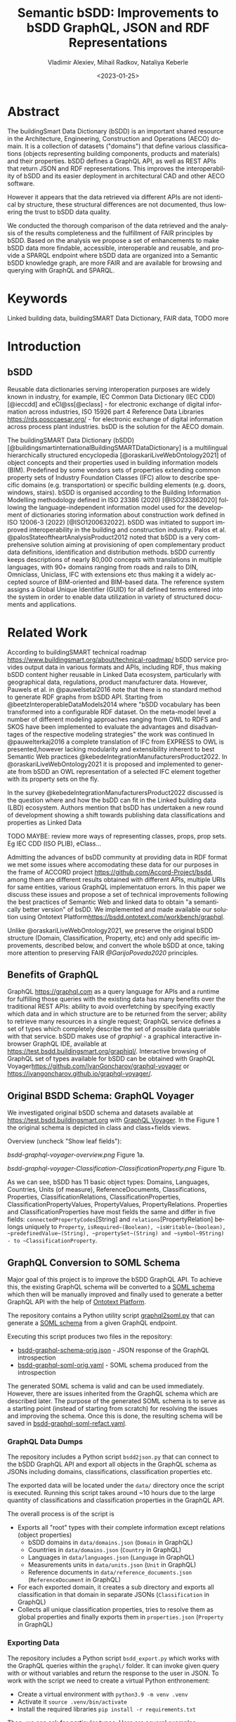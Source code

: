 #+options: ':nil *:t -:t ::t <:t H:5 \n:nil ^:{} anchor:t arch:headline author:t
#+options: broken-links:nil c:nil creator:nil d:(not "LOGBOOK") date:t e:t email:nil f:t
#+options: inline:t num:t p:nil pri:nil prop:nil stat:t tags:t tasks:t tex:t
#+options: timestamp:nil title:t toc:5 todo:t |:t
#+title: Semantic bSDD: Improvements to bSDD GraphQL, JSON and RDF Representations
#+date: <2023-01-25>
#+author: Vladimir Alexiev, Mihail Radkov, Nataliya Keberle
#+email: vladimir.alexiev@ontotext.com
#+language: en
#+select_tags: export
#+exclude_tags: noexport
#+creator: Emacs 28.1 (Org mode 9.5.2)
#+cite_export:

* Table of Contents                                 :TOC:noexport:
:PROPERTIES:
:TOC:      :include all
:CUSTOM_ID: table-of-contents
:END:

:CONTENTS:
- [[#abstract][Abstract]]
- [[#keywords][Keywords]]
- [[#introduction][Introduction]]
  - [[#bsdd][bSDD]]
  - [[#benefits-of-graphql][Benefits of GraphQL]]
  - [[#original-bsdd-schema-graphql-voyager][Original BSDD Schema: GraphQL Voyager]]
  - [[#graphql-conversion-to-soml-schema][GraphQL Conversion to SOML Schema]]
  - [[#original-vs-refactored-files][Original vs Refactored Files]]
- [[#related-work][Related Work]]
- [[#suggestions-for-improvement][Suggestions for Improvement]]
  - [[#improve-property-names][Improve Property Names]]
  - [[#use-the-same-url-for-data-and-for-web-pages][Use the same URL for Data and for Web Pages]]
  - [[#graphql-implementation-errors][GraphQL Implementation Errors]]
    - [[#non-nullable-classifications][Non Nullable Classifications]]
    - [[#missing-objects][Missing Objects]]
    - [[#classification-childs-nullability][Classification Childs Nullability]]
    - [[#additional-null-issues][Additional Null Issues]]
    - [[#classification-property-values][Classification Property Values]]
    - [[#classification-properties-without-identity][Classification Properties Without Identity]]
  - [[#improve-url-structure-and-consistency][Improve URL Structure and Consistency]]
  - [[#declare-urls-to-be-id-and-use-field-name-id][Declare URLs to be ID and use Field Name id]]
  - [[#all-significant-classes-should-have-url][All Significant Classes Should Have URL]]
  - [[#graphql-arrays-and-nullability][GraphQL Arrays and Nullability]]
  - [[#return-the-same-data-across-apis][Return the Same Data Across APIs]]
  - [[#improve-graphql-results-and-eliminate-errors][Improve GraphQL Results and Eliminate Errors]]
  - [[#improve-relations-between-objects][Improve Relations Between Objects]]
  - [[#property-vs-classificationproperty-use-distinct-urls][Property vs ClassificationProperty: Use Distinct URLs]]
  - [[#improve-the-description-of-local-properties][Improve the Description of Local Properties]]
  - [[#improve-rdf-structure][Improve RDF Structure]]
  - [[#use-class-inheritance][Use Class Inheritance]]
  - [[#add-more-classes-and-relations][Add More Classes and Relations]]
  - [[#add-graphql-pagination][Add GraphQL Pagination]]
  - [[#improve-graphql-searchability][Improve GraphQL Searchability]]
  - [[#eliminate-parallel-links-between-classes][Eliminate Parallel Links Between Classes]]
  - [[#improve-multilingual-support][Improve Multilingual Support]]
  - [[#deprecated-properties][Deprecated Properties]]
  - [[#improve-the-description-of-structured-values][Improve the Description of Structured Values]]
  - [[#better-representation-of-predefined-values][Better Representation of Predefined Values]]
- [[#implementing-improvements][Implementing Improvements]]
  - [[#fetching-bsdd-graphql-json][Fetching bSDD GraphQL JSON]]
  - [[#converting-json-to-raw-rdf-using-sparql-anything][Converting JSON to Raw RDF using SPARQL Anything]]
    - [[#raw-json-example][Raw JSON Example]]
    - [[#raw-rdf-example][Raw RDF Example]]
  - [[#transforming-rdf-using-sparql-update][Transforming RDF using SPARQL Update]]
    - [[#original-rdf-example][Original RDF Example]]
    - [[#refactored-rdf-example][Refactored RDF Example]]
- [[#acknowledgements][Acknowledgements]]
- [[#references][References]]
:END:

* Abstract
:PROPERTIES:
:CUSTOM_ID: abstract
:END:
The buildingSmart Data Dictionary (bSDD) is an important shared resource in the Architecture, Engineering, Construction and Operations (AECO) domain.
It is a collection of datasets ("domains") that define various classifications (objects representing building components, products and materials) and their properties.
bSDD defines a GraphQL API, as well as REST APIs that return JSON and RDF representations.
This improves the interoperability of bSDD and its easier deployment in architectural CAD and other AECO software.

However it appears that the data retrieved via different APIs are not identical by structure, these structural differences are not documented, thus lowering the trust to bSDD data quality.  

We conducted the thorough comparison of the data retrieved and the analysis of the results completeness and the fulfillment of FAIR principles by bSDD. Based on the analysis we propose a set of enhancements to make bSDD data more findable, accessible, interoperable and reusable, and provide a SPARQL endpoint where bSDD data are organized into a Semantic bSDD knowledge graph, are more FAIR and are available for browsing and querying with GraphQL and SPARQL. 

* Keywords
:PROPERTIES:
:CUSTOM_ID: keywords
:END:
Linked building data, buildingSMART Data Dictionary, FAIR data, TODO more 

* Introduction
:PROPERTIES:
:CUSTOM_ID: introduction
:END:

** bSDD
:PROPERTIES:
:CUSTOM_ID: bsdd
:END:
Reusable data dictionaries serving interoperation purposes are widely known in industry, for example, IEC Common Data Dictionary (IEC CDD) [@ieccdd] and eCl@ss[@eclass] - for electronic exchange of digital information across industries, ISO 15926 part 4 Reference Data Libraries [[https://rds.posccaesar.org/]] - for electronic exchange of digital information across process plant industries. bsDD is the solution for the AECO domain.

The buildingSMART Data Dictionary (bSDD) [@buildingsmartinternationalBuildingSMARTDataDictionary] is a multilingual hierarchically structured encyclopedia [@oraskariLiveWebOntology2021] of object concepts and their properties used in building information models (BIM). Predefined by some vendors sets of properties extending common property sets of Industry Foundation Classes (IFC) allow to describe specific domains (e.g. transportation) or specific building elements (e.g. doors, windows, stairs). bSDD is
organised according to the Building Information Modelling methodology defined in ISO 23386 (2020) [@ISO233862020] following the language-independent information model used for the development of dictionaries storing information about construction work defined in ISO 12006-3 (2022) [@ISO1200632022]. 
bSDD was initiated to support improved interoperability in the building and construction industry.
Palos et al. @palosStateoftheartAnalysisProduct2012 noted that bSDD is a very comprehensive solution aiming at provisioning of open complementary product data definitions, identification and distribution methods.
bSDD currently keeps descriptions of nearly 80,000 concepts with translations in multiple languages, with 90+ domains ranging from roads and rails to DIN, Omniclass, Uniclass, IFC with extensions etc thus making it a widely accepted source of BIM-oriented and BIM-based data.
The reference system assigns a Global Unique Identifier (GUID) for all defined terms entered into the system in order to enable data utilization in variety of structured documents and applications.


* Related Work
:PROPERTIES:
:CUSTOM_ID: related-work
:END:

According to buildingSMART technical roadmap [[https://www.buildingsmart.org/about/technical-roadmap/]] bSDD service provides output data in various formats and APIs, including RDF, thus making bSDD content higher reusable in Linked Data ecosystem, particularly with geographical data, regulations, product manufacturer data. However, Pauwels et al. in @pauwelsetal2016 note that there is no standard method to generate RDF graphs from bSDD API. Starting from @beetzInteroperableDataModels2014 where "bSDD vocabulary has been transformed into a configurable RDF dataset. On the meta-model level a number of different modeling approaches ranging from OWL to RDFS and SKOS have been implemented to evaluate the advantages and disadvantages of the respective modeling strategies" the work was continued In @pauwelterkaj2016 a complete translation of IFC from EXPRESS to OWL is presented,however lacking modularity and extensibility inherent to best Semantic Web practices @kebedeIntegrationManufacturersProduct2022. In @oraskariLiveWebOntology2021 it is proposed and implemented to generate from bSDD an OWL representation of a selected IFC element together with its property sets on the fly.    

In the survey @kebedeIntegrationManufacturersProduct2022 discussed is the question where and how the bsDD can fit in the Linked building data (LBD) ecosystem. Authors mention that bsDD has undertaken a new round of development showing a shift towards publishing data classifications and properties as Linked Data

TODO MAYBE: review more ways of representing classes, props, prop sets. Eg IEC CDD (ISO PLIB), eClass...

Admitting the advances of bsDD community at providing data in RDF format we met some issues where accomodating these data for our purposes in the frame of ACCORD project [[https://github.com/Accord-Project/bsdd]], among them are different results obtained with different APIs, multiple URIs for same entities, various GraphQL implementatuon errors. In this paper we discuss these issues and propose a set of technical improvements following the best practices of Semantic Web and linked data to obtain "a semantically better version" of bsDD. We implemented and made available our solution using Ontotext Platform[[https://bsdd.ontotext.com/workbench/graphql]].

Unlike @oraskariLiveWebOntology2021, we preserve the original bSDD structure (Domain, Classification, Property, etc) and only add specific improvements, described below, and convert the whole bSDD at once, taking more attention to preserving FAIR [[@GarijoPoveda2020]] principles. 


** Benefits of GraphQL
:PROPERTIES:
:CUSTOM_ID: benefits-of-graphql
:END:
GraphQL [[https://graphql.com]] as a query language for APIs and a runtime for fulfilling those queries with the existing data has many benefits over the traditional REST APIs: ability to avoid overfetching by specifying exactly which data and in which structure are to be returned from the server; ability to retrieve many resources in a single request; GraphQL service defines a set of types which completely describe the set of possible data queriable with that service. bSDD makes use of [[graphiql]] - a graphical interactive in-browser GraphQL IDE, available at [[https://test.bsdd.buildingsmart.org/graphiql/]]. 
Interactive browsing of GraphQL set of types available for bSDD can be obtained with GraphQL Voyager[[https://github.com/IvanGoncharov/graphql-voyager]] or [[https://ivangoncharov.github.io/graphql-voyager/]]. 

** Original BSDD Schema: GraphQL Voyager
:PROPERTIES:
:CUSTOM_ID: original-bsdd-schema-graphql-voyager
:END:
We investigated original bSDD schema and datasets available at [[https://test.bsdd.buildingsmart.org]] with [[https://rawgit2.com/Accord-Project/bsdd/main/bsdd-graphql-voyager-orig.html][GraphQL Voyager]]. In the Figure 1 the original schema is depicted in class and class+fields views.

Overview (uncheck "Show leaf fields"):

[[bsdd-graphql-voyager-overview.png]] Figure 1a.

[[bsdd-graphql-voyager-Classification-ClassificationProperty.png]] Figure 1b.

As we can see, bSDD has 11 basic object types: Domains, Languages, Countries, Units (of measure), ReferenceDocuments, Classifications, Properties, ClassificationRelations, ClassificationProperties, ClassificationPropertyValues, PropertyValues, PropertyRelations. Properties and ClassificationProperties have most fields the same and differ in five fields: ~connectedPropertyCodes~[String] and ~relations~[PropertyRelation] belongs uniquely to ~Property~, ~isRequired~(Boolean), ~isWritable~(boolean), ~predefinedValue~(String), ~propertySet~(String) and ~symbol~9String) - to ~ClassificationProperty~. 

** GraphQL Conversion to SOML Schema
:PROPERTIES:
:CUSTOM_ID: graphql-conversion-to-soml-schema
:END:

Major goal of this project is to improve the bSDD GraphQL API.
To achieve this, the existing GraphQL schema will be converted to a [[https://platform.ontotext.com/semantic-objects/soml/index.html][SOML schema]]
which then will be manually improved and finally used to generate a better GraphQL API with the help of [[https://platform.ontotext.com/semantic-objects/][Ontotext Platform]].

The repository contains a Python utility script [[./graphql2soml.py][graphql2soml.py]] that can generate a
[[https://platform.ontotext.com/semantic-objects/soml/index.html][SOML schema]] from a given GraphQL endpoint.

Executing this script produces two files in the repository:

- [[./bsdd-graphql-schema-orig.json][bsdd-graphql-schema-orig.json]] - JSON response of the GraphQL introspection
- [[./bsdd-graphql-soml-orig.yaml][bsdd-graphql-soml-orig.yaml]] - SOML schema produced from the introspection

The generated SOML schema is valid and can be used immediately. However, there are issues inherited from the GraphQL schema which are described later.
The purpose of the generated SOML schema is to serve as a starting point (instead of starting from scratch) for resolving the issues and improving the schema.
Once this is done, the resulting schema will be saved in [[./bsdd-graphql-soml-refact.yaml][bsdd-graphql-soml-refact.yaml]].

*** GraphQL Data Dumps

The repository includes a Python script ~bsdd2json.py~ that can connect to the bSDD GraphQL API and export all objects in the
GraphQL schema as JSONs including domains, classifications, classification properties etc.

The exported data will be located under the ~data/~ directory once the script is executed. Running this script takes around ~10 hours due to
the large quantity of classifications and classification properties in the GraphQL API.

The overall process is of the script is

- Exports all "root" types with their complete information except relations (object properties)
  - bSDD domains in ~data/domains.json~ (~Domain~ in GraphQL)
  - Countries in ~data/domains.json~ (~Country~ in GraphQL)
  - Languages in ~data/languages.json~ (~Language~ in GraphQL)
  - Measurements units in ~data/units.json~ (~Unit~ in GraphQL)
  - Reference documents in ~data/reference_documents.json~ (~ReferenceDocument~ in GraphQL)
- For each exported domain, it creates a sub directory and exports all classification in that domain in separate JSONs (~Classification~ in GraphQL)
- Collects all unique classification properties, tries to resolve them as global properties and finally exports them in ~properties.json~ (~Property~ in GraphQL)

*** Exporting Data

The repository includes a Python script ~bsdd_export.py~ which works with the GraphQL queries within the ~graphql/~ folder.
It can invoke given query with or without variables and return the response to the user in JSON. To work with the script we need to create a virtual Python enthronement:

- Create a virtual environment with ~python3.9 -m venv .venv~
- Activate it ~source .venv/bin/activate~
- Install the required libraries ~pip install -r requirements.txt~

Then, we can ask for particular types. Here are several examples: 

Get all the domains:

#+begin_src bash
python bsdd_export.py getDomains -o domains.json
#+end_src

Get a particular domain:

#+begin_src bash
python bsdd_export.py getDomain -v "URI=https://identifier.buildingsmart.org/uri/buildingsmart/ifc-4.3" -o ifc-4.3.json
#+end_src

** Original vs Refactored Files
:PROPERTIES:
:CUSTOM_ID: original-vs-refactored-files
:END:
bsdd-graphql-voyager-orig.html
bsdd-graphql-voyager-refact.html

[[graphql-IntrospectionQuery.graphql]]

bsdd-graphql-schema-orig.json
bsdd-graphql-soml-orig.json
bsdd-graphql-soml-orig.yaml
bsdd-graphql-soml-refact.yaml

IFC-cableSegment-rest-orig.json
IFC-cableSegment-graphql-orig.json
IFC-cableSegment-orig.ttl
IFC-cableSegment-refact.ttl

* Suggestions for Improvement
:PROPERTIES:
:CUSTOM_ID: suggestions-for-improvement
:END:

** Return the Same Data Across APIs
:PROPERTIES:
:CUSTOM_ID: return-the-same-data-across-apis
:END:
We have compared three representations returned by the bSDD server:
- JSON from the GraphQL API
- JSON from the REST (entity) API
- RDF  from the REST (entity) API

We selected the most filled objects of each class (i.e. objects with maximum fields filled) and compared the fields in each of the three APIs, see [[https://github.com/Accord-Project/bsdd/tree/main/samples/1-*.json]]

There are differences and omissions in some of the formats, as described in the table below.
It would be better to return the same content in each of the formats.


| Classification/property | GraphQL      | JSON API                                   | RDF API                |comment
|------------------------+--------------+--------------------------------------------+------------------------+--------------------------------------------|
| Classification/childs  | childs       | parentClassificationReference.namespaceUri | NONE                   | GraphQL points to child, JSON points to parent (1)
| Classification/domain  | NONE         | NONE                                       | bsdd:Domain            | GraphQL and JSON API do not return property ~domain~ whereas RDF API returns it  |
| Classification/domainNamespaceUri | NONE | domainNamespaceUri | NONE | GraphQL and RDF API do not return property ~domainNamespaceUri~ |
| Property/domain  | NONE         | NONE                                       | bsdd:Domain            | GraphQL and JSON API do not return property ~domain~ whereas RDF API returns it  |
| Property/domainNamespaceUri | NONE | domainNamespaceUri | NONE | GraphQL and RDF API do not return property ~domainNamespaceUri~ |
| ClassificationProperty |              |                                            |                        | TODO: ClassificationProperty possesses 5 unique fields: ~isRequired~, ~isWritable~, ~predefinedValue~, ~propertySet~, ~symbol~. Property has uniquely ~connectedPropertyCodes~ and ~relations~ (TODO: think over: GraphQL and JSON overload the URL and use it for both ClassificationProperty and Property (2)            |
| link to general property   | namespaceUri | namespaceUri                               | propertyNamespaceUri   | GraphQL and JSON have no real link, just the overloaded URL. The RDF prop is a string, should be URL (3) |
| link to classification     |              |                                            | classificationProperty | RDF prop is misnamed, should be "classification" (4) |
|                            |              |                                            |                        |                                                                                                          |

Illustrations of the points above:
- (1) GraphQL field ~childs~ appears when one queries for ~classification (namespaceUri:"...", includeChilds:true)~.
    It includes a list of children classifications but with simple properties only.
#+begin_src
{
  classification(namespaceUri: "https://identifier.buildingsmart.org/uri/buildingsmart/ifc-4.3/class/IfcWall", includeChilds: true) {
    name
    code
    namespaceUri
    childs {
      classificationType
      name
    }
  }
}
#+end_src
results in
#+begin_src json
{
  "data": {
    "classification": {
      "name": "IfcWall",
      "code": "IfcWall",
      "namespaceUri": "https://identifier.buildingsmart.org/uri/buildingsmart/ifc-4.3/class/IfcWall",
      "childs": [
        {
          "classificationType": "CLASS",
          "name": "IfcWallStandardCase",
        },
        {
          "classificationType": "CLASS",
          "name": "IfcWall.ELEMENTEDWALL",
        },
        ...
        }}}
#+end_src

- (1) JSON includes the inverse link (from child to parent), e.g. when one fetches the subclass ~IfcCableSegmentCABLESEGMENT~, one gets a parent link to ~IfcCableSegment~
#+begin_src json
// curl -s https://identifier.buildingsmart.org/uri/buildingsmart/ifc-4.3/class/IfcCableSegmentCABLESEGMENT
{
  "referenceCode": "IfcCableSegmentCABLESEGMENT",
  "parentClassificationReference": {
    "namespaceUri": "https://identifier.buildingsmart.org/uri/buildingsmart/ifc-4.3/class/IfcCableSegment",
#+end_src
- (2,3) In GraphQL and JSON payload, a ~ClassificationProperty~ does not have a distinct URL, and cannot be obtained separately from the ~Classification~ in which it lives.
  As a consequence, ClassificationProperties are not considered as first-class entities
#+begin_src json
// curl -s https://identifier.buildingsmart.org/uri/buildingsmart/ifc-4.3/class/IfcCableSegmentCABLESEGMENT
{
  "referenceCode": "IfcCableSegmentCABLESEGMENT",
  "classificationProperties": [
    {
      "name": "ACResistance",
      "propertyCode": "ACResistance",
      "propertyDomainName": "IFC",
      "propertyNamespaceUri": "https://identifier.buildingsmart.org/uri/buildingsmart/ifc-4.3/prop/ACResistance",
#+end_src

- (3) RDF includes the following attribute (string). Instead, it should be a relation (object property), e.g.  ~bsdd:property <prop/ACResistance>~
#+begin_src turtle
@base <https://identifier.buildingsmart.org/uri/buildingsmart/ifc-4.3/>.
<class/IfcCableSegmentCABLESEGMENT/ACResistance>
  bsdd:PropertyNamespaceUri "https://identifier.buildingsmart.org/uri/buildingsmart/ifc-4.3/prop/ACResistance".
#+end_src

- (4) RDF includes the following relation. The source is a ~ClassificationProperty~ and the target is a ~Classification~, so the relation should be named ~classification~
#+begin_src turtle
@base <https://identifier.buildingsmart.org/uri/buildingsmart/ifc-4.3/>.
<class/IfcCableSegmentCABLESEGMENT/ACResistance>
  bsdd:ClassificationProperty <class/IfcCableSegmentCABLESEGMENT>.
#+end_src

** Improve Property Names
:PROPERTIES:
:CUSTOM_ID: improve-property-names
:END:
Property names should conform to naming conventions and be spelled consistently
- Property (field) names should be spelled in singular, even when they refer to an array.
  The arity is reflected in the property kind, e.g. in GraphQL that's ~SCALAR~ vs ~ARRAY~.
  For example, ~String~ is a scalar string, whereas ~[String]~ is an array of strings.
- The GraphQL and JSON field ~childs~ should be spelled properly as ~children~ (unless it's spelled in singular, see above)
- RDF properties should conform to the ~lowerCamelCase~ convention, i.e. start with a lowercase letter.
  Most ontologies conform to this convention, eg see the [[https://schema.org/docs/styleguide.html][Schema.org Styleguide]]
- Equivalent properties should be named the same in all cases.
  For example, TODO
- ~namespaceUri~ is a misnomer since "namespace" means a set of URIs sharing the same prefix, but most bSDD URIs are *single* URIs.
  URI is a general term that includes both URNs (non-resolvable) and URLs (resolvable).
  According to Linked Data principles, it is better to use resolvable URLs.
  Also see sec [[*All Significant Classes Should Have URL]] for more considerations about this field.
- RDF properties should use one consistent namespace.
  Most props use ~bsdd: <http://bsdd.buildingsmart.org/def#>~,
  except ~hasReference~, which uses a different namespace:
  ~<http://bsdd.buildingsmart.org/relation/def#>~.
  You can see this problem by fetching:
: curl -s -H Accept:text/turtle  https://identifier.buildingsmart.org/uri/bs-agri/fruitvegs-1.0/class/apple

** Use the same URL for Data and for Web Pages
:PROPERTIES:
:CUSTOM_ID: use-the-same-url-for-data-and-for-web-pages
:END:
bSDD has implemented "entity URLs", i.e. for each kind of entity it can return its data in JSON or RDF:
#+begin_src
curl -s                      https://identifier.buildingsmart.org/uri/buildingsmart/ifc-4.3/class/IfcCableSegmentCABLESEGMENT
curl -s -Haccept:text/turtle https://identifier.buildingsmart.org/uri/buildingsmart/ifc-4.3/class/IfcCableSegmentCABLESEGMENT
#+end_src
Note: to pretty-print the JSON, add this to the end of the command: ~| jq .~

The same URL can be used to get a static web page in the browser:
https://identifier.buildingsmart.org/uri/buildingsmart/ifc-4.3/class/IfcCableSegmentCABLESEGMENT

[[IFC-class-cableSegment-web.png]]

However, the interactive [[https://search.bsdd.buildingsmart.org][bSDD Search]] UI uses a different URL that returns slightly different information:
https://search.bsdd.buildingsmart.org/Classification/Index/58453

[[IFC-class-cableSegment-search.png]]

Is there need for two different web pages showing nearly the same info?
We think that with some modest change in technology, the Search UI can use the first (semantic) URL directly, instead of an internal (non-semantic) "Index" URL.
Otherwise there is danger that people will start copying these non-semantic URLs in communication, and in AECO data.

** GraphQL Implementation Errors
:PROPERTIES:
:CUSTOM_ID: graphql-implementation-errors
:END:

*** Non Nullable Classifications
:PROPERTIES:
:CUSTOM_ID: non-nullable-classifications
:END:
Querying all domains including their classifications results in a GraphQL error.
This is due to ~classificationSearch~ being marked as non nullable but the backend API is returning ~null~.

#+begin_src graphql
query getDomainsAndClassifications {
  domains {
    id: namespaceUri
    classificationSearch {
      id: namespaceUri
    }
  }
}
#+end_src
will result into
#+begin_src json
{
  "errors": [
    {
      "message": "Error trying to resolve field 'classificationSearch'.",
      "locations": [
        {
          "line": 4,
          "column": 5
        }
      ],
      "path": [
        "domains",
        67,
        "classificationSearch"
      ],
      "extensions": {
        "code": "NULL_REFERENCE",
        "codes": [
          "NULL_REFERENCE"
        ]
      }
    }
  ],
  "data": {
    "domains": [
      {
...
#+end_src

You can test the query [[https://test.bsdd.buildingsmart.org/graphiql/?query=query%20getDomainsAndClassifications%20%7B%0A%20%20domains%20%7B%0A%20%20%20%20id%3A%20namespaceUri%0A%20%20%20%20classificationSearch%20%7B%0A%20%20%20%20%20%20id%3A%20namespaceUri%0A%20%20%20%20%7D%0A%20%20%7D%0A%7D%0A&operationName=getDomainsAndClassifications][here]].

*** Missing Objects
:PROPERTIES:
:CUSTOM_ID: missing-objects
:END:
The GraphQL API returns domains that cannot be queried independently, one such domain is ~http://identifier.buildingsmart.org/uri/spr/spr-cfhios-0.1~.

#+begin_src graphql
{
  domains {
    id: namespaceUri
  }
  domain(namespaceUri: "http://identifier.buildingsmart.org/uri/spr/spr-cfhios-0.1") {
    id: namespaceUri
  }
}
#+end_src

The second response for ~domain~ will be ~null~ although the domain has been returned in the ~domains~ response.
This is probably the same issue as the previous.

You can test the query [[https://test.bsdd.buildingsmart.org/graphiql/?query=%7B%0A%20%20domains%20%7B%0A%20%20%20%20id%3A%20namespaceUri%0A%20%20%7D%0A%20%20domain(namespaceUri%3A%20%22http%3A%2F%2Fidentifier.buildingsmart.org%2Furi%2Fspr%2Fspr-cfhios-0.1%22)%20%7B%0A%20%20%20%20id%3A%20namespaceUri%0A%20%20%7D%0A%7D][here]].

*** Classification Childs Nullability
:PROPERTIES:
:CUSTOM_ID: classification-childs-nullability
:END:
Similar to the first issue, ~Classification.childs~ is defined with type ~[Classification]~ which means it is OK to be ~null~.
However, unless ~includeChilds:true~ is provided as input argument in ~classification~, queries will fail with NULL_REFERENCE errors thus
breaking GraphQL spec compliance.

#+begin_src json
{
  "errors": [
    {
      "message": "Error trying to resolve field 'childs'.",
      "locations": [
        {
          "line": 71,
          "column": 5
        }
      ],
      "path": [
        "classification",
        "childs"
      ],
      "extensions": {
        "code": "NULL_REFERENCE",
        "codes": [
          "NULL_REFERENCE"
        ]
      }
    }
  ],
  "data": {
    "classification": {
    ...
#+end_src

You can test such a query [[https://test.bsdd.buildingsmart.org/graphiql/?query=query%20getClassificationProperties%20%7B%0A%20%20classification(namespaceUri%3A%20%22https%3A%2F%2Fidentifier.buildingsmart.org%2Furi%2Fbuildingsmart%2Fifc-4.3%2Fclass%2FIfcAirTerminalBox%22%2C%20includeChilds%3A%20false)%20%7B%0A%20%20%20%20id%3A%20namespaceUri%0A%20%20%20%20childs%20%7B%0A%20%20%20%20%20%20id%3A%20namespaceUri%0A%20%20%20%20%7D%0A%20%20%7D%0A%7D&operationName=getClassificationProperties][here]]

*** Additional Null Issues
:PROPERTIES:
:CUSTOM_ID: additional-null-issues
:END:

- There are classifications for which some of the properties cannot be returned and this results in ~NULL_REFERENCE~ errors although the fields are nullable.
  #+begin_src graphql
  query getClassificationProperties {
    classification(namespaceUri: "https://identifier.buildingsmart.org/uri/molio/cciconstruction-1.0/class/L-NAA") {
      name
      properties {
        name
      }
    }
  }
  #+end_src
  This query will return the classification along with 4 out of 5 properties, the 5th property will be ~null~.
  You can test the query [[https://test.bsdd.buildingsmart.org/graphiql/?query=query%20getClassificationProperties%20%7B%0A%20%20classification(namespaceUri%3A%20%22https%3A%2F%2Fidentifier.buildingsmart.org%2Furi%2Fmolio%2Fcciconstruction-1.0%2Fclass%2FL-NAA%22)%20%7B%0A%20%20%20%20name%0A%20%20%20%20properties%20%7B%0A%20%20%20%20%20%20name%0A%20%20%20%20%7D%0A%20%20%7D%0A%7D%0A][here]].

*** Classification Property Values
:PROPERTIES:
:CUSTOM_ID: classification-property-values
:END:

The classification properties have ~allowedValues~ and ~possibleValues~ as fields which are objects of type ~ClassificationPropertyValue~,
for example:
#+begin_src json
[
  {
    "namespaceUri": null,
    "code": "DUALDUCT",
    "description": null,
    "sortNumber": null
  },
  {
    "namespaceUri": null,
    "code": "MULTIZONE",
    "description": null,
    "sortNumber": null
  },
  {
    "namespaceUri": null,
    "code": "NOTKNOWN",
    "description": null,
    "sortNumber": null
  },
  {
    "namespaceUri": null,
    "code": "OTHER",
    "description": null,
    "sortNumber": null
  },
  {
    "namespaceUri": null,
    "code": "SINGLEDUCT",
    "description": null,
    "sortNumber": null
  },
  {
    "namespaceUri": null,
    "code": "UNSET",
    "description": null,
    "sortNumber": null
  }
]
#+end_src
None of the inspected values have ~namespaceUri~, ~description~ or ~sortNumber~.

The classification properties has a ~predefinedValue~ field but it is of type ~String~ instead of utilizing ~ClassificationPropertyValue~.

*** Classification Properties Without Identity
:PROPERTIES:
:CUSTOM_ID: classification-properties-without-identity
:END:

Every classification property is scoped within the owning classification and it may include data that is applicable only within that classification.
They include a ~namespaceUri~ field but this is the global property identifier, not one within the classification and therefore they cannot be
uniquely identified and located in the scope of the classification.

For example, the following classification:
#+begin_src graphql
query getClassificationProperties {
  classification(namespaceUri: "https://identifier.buildingsmart.org/uri/buildingsmart/ifc-4.3/class/IfcCableSegmentCABLESEGMENT") {
    namespaceUri
    properties {
      namespaceUri
    }
  }
}
#+end_src
will return
#+begin_src json
{
  "data": {
    "classification": {
      "namespaceUri": "https://identifier.buildingsmart.org/uri/buildingsmart/ifc-4.3/class/IfcCableSegmentCABLESEGMENT",
      "properties": [
        {
          "namespaceUri": "https://identifier.buildingsmart.org/uri/buildingsmart/ifc-4.3/prop/ACResistance"
        },
        {
          "namespaceUri": "https://identifier.buildingsmart.org/uri/buildingsmart/ifc-4.3/prop/CurrentCarryingCapacity"
        },
  ...
#+end_src

This is the case with responses from the JSON API as well, the properties have no unique identifier. However, the RDF TTL representation is the opposite.
Requesting ~text/turtle~ from the JSON API will return the following part:

#+begin_src turtle
<https://identifier.buildingsmart.org/uri/buildingsmart/ifc-4.3/class/IfcCableSegmentCABLESEGMENT/ACResistance> bsdd:ClassificationProperty <https://identifier.buildingsmart.org/uri/buildingsmart/ifc-4.3/class/IfcCableSegmentCABLESEGMENT>;
#+end_src

It can be seen that ~ACResistance~ is scoped to the ~IfcCableSegmentCABLESEGMENT~ classification and thus it can be easily identified and located.
This difference leads to very inconsistent results from the different APIs.

** Improve URL Structure and Consistency
:PROPERTIES:
:CUSTOM_ID: improve-url-structure-and-consistency
:END:
- Almost all domain URLs have the same structure: ~https://identifier.buildingsmart.org/uri/<org>/<domain>-<ver>~.
  There are only 2 exceptions:
#+begin_src
http://otl.amsterdam.nl
http://rdf.vegdata.no/V440/v440-owl
#+end_src

- TODO: org vs domain vs domain version.
  Refer to URL Hackability in LOD Patterns book
  https://patterns.dataincubator.org/book/hierarchical-uris.html
- In some cases the org name doesn't quite mesh with the domain name, perhaps due to the way bSDD allocates org identifiers to bSDD contributors
  - bim-de/DINSPEC91400: the publisher of this spec is DIN (the German standards organization), not the ~bim-de~ initiative
  - digibase/volkerwesselsbv: [[https://www.bimregister.nl/actueel/video/author/89-delanokenepa?start=250][bimregister.nl news from 2018]] suggest that ~digibase~ is a new company/initaitive within Volker Wessel
  - digibase/nen2699: the publisher of this spec is NEN (the Netherlands standards organization), not the ~digibase~ company/initiative
  - digibase/digibasebouwlagen: perhaps the org name ~digibase~ should not be repeated as prefix of the domain ~bouwlagen~ (building layers)
- A few domains use ~http~ whereas all others use ~https~. All modern servers prefer ~https~ due to its better security.
#+begin_src
http://identifier.buildingsmart.org/uri/spr/spr-cfhios-0.1
http://otl.amsterdam.nl
http://rdf.vegdata.no/V440/v440-owl
#+end_src

** Declare URLs to be ~ID~ and use Field Name ~id~
:PROPERTIES:
:CUSTOM_ID: declare-urls-to-be-id-and-use-field-name-id
:END:
The [[https://spec.graphql.org/draft/#sec-ID][GraphQL specification sec 3.5.5. ID]] states
"The ~ID~ scalar type represents a unique identifier,
often used to refetch an object or as the key for a cache".
This datatype is like String, but is specially designated to be used for identifiers.

Furthermore, the [[https://graphql.org/learn/global-object-identification/#node-interface][Global Object Identification Guide for GraphQL]] recommends
that states that objects should have a field ~id~ that returns non-null ~ID!~
(through the ~Node~ interface).
The ~id~ should be a "globally unique identifier" for the object,
and given just this ~id~, the server should be able to refetch the object.

Most GraphQL implementations call this field simply ~id~,
whereas bSDD, uses unwieldy property names like ~namespaceUri~.

** All Significant Classes Should Have URL
:PROPERTIES:
:CUSTOM_ID: all-significant-classes-should-have-url
:END:
Following the previous section, all significant classes should have ~ID~,
(which in the case of linked data is really a URL).

However, many bSDD classes don't have such a field:
- ~Domain, Property, Classification~ do have ~namespaceUri~
- ~Country, Language, Unit~ don't have an ID but have a field (~code, isocode~)
  that can be used to make an ID, when prepended with an appropriate prefix.
  However, ~Unit.code~ is not always fit to be used in a URL
- ~ClassificationProperty~ doesn't have an ID in GraphQL.
  We follow the bSDD RDF representation and assign a URL
  from the URL of the owning object (~Classification~) and its own ~propertyCode~:
:  Classification.namespaceUri+"/"+propertyCode
- ~PropertyValue, ClassificationPropertyValue~ has ~namespaceUri~
  but it's optional and is almost never filled.
  We assign URL similarly to the previous case:
  from the URL of the owning object and its own ~value~:
: Property.namespaceUri+"/"+value OR
: ClassificationProperty.namespaceUri+"/"+value
- The following classes have no fields suitable to make a URL, so they remain blank nodes:
  - ~ReferenceDocument~: only ~name, title, date~
  - ~ClassificationRelation~: a pair of ~related~ Classifications, no own URL
  - ~PropertyRelation~: a pair of ~related~ Properties, no own URL

Unfortunately, the bSDD GraphQL endpoint doesn't

TODO: this is not in the RDF API, so it's test junk. Remove this complaint below:
For example, the classification indicated below has ClassificationProperties with no ~propertyCode~
#+begin_src json
"namespaceUri": "https://identifier.buildingsmart.org/uri/uniweimar/uniweimar-0.1/class/Nondestructive",
"properties": [
  {
    "description": "Identifier of the tested structure",
    "isRequired": true,
    "isWritable": true,
    "predefinedValue": null,
    "propertySet": "Single",
    "__typename": "ClassificationProperty"
  }...]
#+end_src

** GraphQL Arrays and Nullability
:PROPERTIES:
:CUSTOM_ID: graphql-arrays-and-nullability
:END:
TODO: all of  [Classification], [Classification!], [Classification]!, [Classification!]! are different. Their spec [Classification] allows [null,null,null] as an xanswer

** Improve GraphQL Results and Eliminate Errors
:PROPERTIES:
:CUSTOM_ID: improve-graphql-results-and-eliminate-errors
:END:
# This is from counting in Ontotext\project\ACCORD\bSDD\data:
# - Source (Misho): classifications_export.log, domain_classifications.log
# - Count (Vlado): domain-count.txt
# - Gsheet (Vlado): https://docs.google.com/spreadsheets/d/1z_NRMlExlVuqWhBbSErQ9iiDBY4O_fKMd3avV3-NCmo/edit#gid=2024352985

As of Dec 2022, the [[https://test.bsdd.buildingsmart.org/graphql/][bSDD Test GraphQL API]] returns the following results.
- TODO Misho: can you access the Production GraphQL secured endpoint: https://api.bsdd.buildingsmart.org/graphqls/ ?
Some of them can be improved as described below.

The GraphQL API returns 90 domains.
The distribution of classifications per domain is as follows:
| from |   to | count | note                                                                                   |
|------+------+-------+----------------------------------------------------------------------------------------|
|    0 |    0 |    12 | 12 domains have no data at all (no classifications)                                    |
|    1 |    9 |    28 |                                                                                        |
|   11 |   99 |    19 |                                                                                        |
|  100 |  499 |    15 |                                                                                        |
|  500 |  999 |     3 |                                                                                        |
| 1000 | 4999 |     9 |                                                                                        |
| 5000 | 5000 |     1 | Has more than 5000, but returns only 5000 due to lack of pagination in the GraphQL API |

Domains with no classifications:
#+begin_src
http://identifier.buildingsmart.org/uri/spr/spr-cfhios-0.1
https://identifier.buildingsmart.org/uri/ArcDox/ArcDox-1.0
https://identifier.buildingsmart.org/uri/BBRI/BBRI-0.1
https://identifier.buildingsmart.org/uri/FCSI/keq-0.1
https://identifier.buildingsmart.org/uri/MTR/MTR-1
https://identifier.buildingsmart.org/uri/bimeta/bimeta-0.1
https://identifier.buildingsmart.org/uri/bimlib/bimlib-ru-temp-1
https://identifier.buildingsmart.org/uri/buildingsmart/demo-2-1.1
https://identifier.buildingsmart.org/uri/csi/omniclass-1
https://identifier.buildingsmart.org/uri/ethz/hosszu-0.1
https://identifier.buildingsmart.org/uri/growingcircle/transsmart-0.1
https://identifier.buildingsmart.org/uri/ifcrail/ifcrail-0.1
#+end_src

One domain has more than 5000 classifications, but returns only 5000 due to lack of pagination in the GraphQL API:
#+begin_src
https://identifier.buildingsmart.org/uri/nbs/uniclass2015-1
#+end_src

"Classification with namespace URI 'https://identifier.buildingsmart.org/uri/fvhf/vhf-0.002/class/G5.04.01' not found"
]

TODO Misho: add more

** Improve Relations Between Objects
:PROPERTIES:
:CUSTOM_ID: improve-relations-between-objects
:END:
BSDD includes numerous string attributes (codes or URLs) that should be converted to relations (object fields) in order to improve the connectedness of the GraphQL graph.
- ~ClassificationRelation~ and ~PropertyRelation~ do not have any outgoing relations, instead they use strings (e.g. ~relatedPropertyUri~), thus blocking further GraphQL navigation
- There are a number of unused classes (~Country, Language, ReferenceDocument, Unit~).
  Instead of relations pointing to these classes, the other classes have strings that represent the same information
Problems related to this approach:
- One cannot easily navigate in the GraphQL graph.
  E.g. to find the country name for ~countriesOfUse: ["BG"]~, one needs to make a second query,
  get all countries, and look for that code.
- It represents data denormalization that creates opportunities for data inconsistency or redundancy,
  e.g. if ~countriesOfUse~ includes a code "XX" that is not defined in ~Country~, is that a mistake, or is ~Country~ just an advisory table?

TODO explain more.


Here is a list of all strings that are candidates to be converted to objects:
- ~countriesOfUse~: array of country code strings, should become array of relations to ~Country~
- ~documentReference~: a string, and it's unclear whether it should be the URL of a ~ReferenceDocument~, a bibliographic reference, a title or some other free text.
  Should become relation to ~ReferenceDocument~
- ~relatedIfcEntityNames~: since IFC is present as a bSDD Domain, could be converted to a relation to the respective IFC Classification

  TODO: PropSet should be made an entoity, it's too important to be a mere string

** Property vs ClassificationProperty: Use Distinct URLs
:PROPERTIES:
:CUSTOM_ID: property-vs-classificationproperty-use-distinct-urls
:END:
~Property~ and ~ClassificationProperty~ are two different classes, but the latter does not have a distinct URL in GraphQL and JSON.
We can say that the same URL is overloaded to identify entities of both classes.

~ClassificationProperty~ is identified only in RDF since this format forces one to use different identities for different nodes:
#+begin_src turtle
<https://identifier.buildingsmart.org/uri/buildingsmart/ifc-4.3/class/IfcCableSegmentCABLESEGMENT/ACResistance>
  bsdd:ClassificationProperty <https://identifier.buildingsmart.org/uri/buildingsmart/ifc-4.3/class/IfcCableSegmentCABLESEGMENT>;
  bsdd:PropertyDomainName "IFC";
  bsdd:PropertyNamespaceUri "https://identifier.buildingsmart.org/uri/buildingsmart/ifc-4.3/prop/ACResistance".
#+end_src

~ClassificationProperty~ are thus "second class" entities and are not returned separately by the JSON or RDF entity API,
but only as part of the respective ~Classification~:
#+begin_src
curl https://identifier.buildingsmart.org/uri/buildingsmart/ifc-4.3/class/IfcCableSegmentCABLESEGMENT/ACResistance
{"":["Classification with namespace URI
 'https://identifier.buildingsmart.org/uri/buildingsmart/ifc-4.3/class/IfcCableSegmentCABLESEGMENT/ACResistance'
  not found"]}
#+end_src

** Improve the Description of Local Properties
:PROPERTIES:
:CUSTOM_ID: improve-the-description-of-local-properties
:END:
Perhaps because there is no clearly defined distinction between global properties (~Property~) and local properties (~ClassificationProperty~)
and no rules which attributes are inherited from one to the other,
some local properties are not properly described.
For example, let's look at the local property ~Status~ in classification [[https://identifier.buildingsmart.org/uri/buildingsmart/ifc-4.3/class/IfcAirTerminalBox][IfcAirTerminalBox]]:

#+begin_src json
      "name": "Status",
      "description": "The status currently assigned to the permit.",
      "propertyCode": "Status",
      "propertyNamespaceUri": "https://identifier.buildingsmart.org/uri/buildingsmart/ifc-4.3/prop/Status",
      "propertySet": "Pset_AirTerminalBoxTypeCommon",
#+end_src

The local definition refers to an appropriate propset ~Pset_AirTerminalBoxTypeCommon~,
but the ~description~ is not appropriate to that classification (an "AirTerminalBox" is not a "permit"!).

** Improve RDF Structure
:PROPERTIES:
:CUSTOM_ID: improve-rdf-structure
:END:
Overall, bSDD RDF represents the scope of bSDD data faithfully, although there are various omissions.

Also, there are various problems that should be corrected.
E.g. let's take the Turtle (RDF) fragment from the previous section:
#+begin_src turtle
<https://identifier.buildingsmart.org/uri/buildingsmart/ifc-4.3/class/IfcCableSegmentCABLESEGMENT/ACResistance>
  bsdd:ClassificationProperty <https://identifier.buildingsmart.org/uri/buildingsmart/ifc-4.3/class/IfcCableSegmentCABLESEGMENT>;
  bsdd:PropertyDomainName "IFC";
  bsdd:PropertyNamespaceUri "https://identifier.buildingsmart.org/uri/buildingsmart/ifc-4.3/prop/ACResistance".
#+end_src

It has these defects:
- No class is defined for the subject
- Prop names should start with lowercase
- String attributes should be converted to relations when applicable
- URLs should be object properties instead of strings

This fragment can be corrected as follows:
#+begin_src turtle
<https://identifier.buildingsmart.org/uri/buildingsmart/ifc-4.3/class/IfcCableSegmentCABLESEGMENT/ACResistance>
  a bsdd:ClassificationProperty;
  bsdd:classification <https://identifier.buildingsmart.org/uri/buildingsmart/ifc-4.3/class/IfcCableSegmentCABLESEGMENT>;
  bsdd:domain <https://identifier.buildingsmart.org/uri/buildingsmart/ifc-4.3>;
  bsdd:property <https://identifier.buildingsmart.org/uri/buildingsmart/ifc-4.3/prop/ACResistance>.
#+end_src


** Use Class Inheritance
:PROPERTIES:
:CUSTOM_ID: use-class-inheritance
:END:
The following classes are very similar.
Many of the same fields are copied between them, with no modularity or inheritance:
- ~Property~ and ~ClassificationProperty~: we need to add some sort of relation or inheritance between them
- ~PropertyValue~ and ~ClassificationPropertyValue~: in fact are the same.
  These are "value objects" (simple immutable objecst), so there's absolutely no need to have two different classes

~Property~ is a general property definition, while ~ClassificationProperty~ is a property defined (or modified) locally to a ~Classification~.
TODO

** Add More Classes and Relations
:PROPERTIES:
:CUSTOM_ID: add-more-classes-and-relations
:END:
- PropertySet
- DomainVersion
- CountrySubdivision



** Add GraphQL Pagination
:PROPERTIES:
:CUSTOM_ID: add-graphql-pagination
:END:

** Improve GraphQL Searchability
:PROPERTIES:
:CUSTOM_ID: improve-graphql-searchability
:END:

** Eliminate Parallel Links Between Classes
:PROPERTIES:
:CUSTOM_ID: eliminate-parallel-links-between-classes
:END:

** Improve Multilingual Support
:PROPERTIES:
:CUSTOM_ID: improve-multilingual-support
:END:
bSDD accommodates multiple languages, but each domain seems to be present in one language only.

** Deprecated Properties
:PROPERTIES:
:CUSTOM_ID: deprecated-properties
:END:

** Improve the Description of Structured Values
:PROPERTIES:
:CUSTOM_ID: improve-the-description-of-structured-values
:END:

~ClassificationPropertyValue~ are structured values with rich fields: ~code, value, namespaceUri, description, sortNumber~.
These fields allow:
- unique identification of values through ~namespaceUri~
- potentially multilingual translations in the future (if ~value, description~ are made multivalued and attached a language tag)
- logical ordering of values through ~sortNumber~ (as opposed to always alphabetical ordering)
However, all structured values we've seen only ever have ~code, value~ and the other fields are null.

For example, the property ~ArrangementType~ in classification [[https://identifier.buildingsmart.org/uri/buildingsmart/ifc-4.3/class/IfcAirTerminalBox][IfcAirTerminalBox]] has values described like this:
#+begin_src json
      "code": "DUALDUCT",
      "value": "DUALDUCT"
#+end_src

Value descriptions are intermingled with the property description (newline-separated) like this:
#+begin_src json
      "name": "ArrangementType",
      "description": "Terminal box arrangement.\n\
SingleDuct: Terminal box receives warm or cold air from a single air supply duct.\n\
DualDuct: Terminal box receives warm and cold air from separate air supply ducts.",
#+end_src

The "standard" values (NOTKNOWN, OTHER, UNSET) are not described at all.

Value URLs are missing, precluding unique identification.

** Better Representation of Predefined Values
:PROPERTIES:
:CUSTOM_ID: better-representation-of-predefined-values
:END:

~allowedValues~ (and its deprecated variant ~possibleValues~) store Structured Values (~ClassificationPropertyValue~).
However, their "sibling" property ~predefinedValue~ holds a mere string and not a Structured Value.
This means that even in the future, ~predefinedValue~ cannot be an enumeration value that is identified globally with a URL.
We could think of two possible reasons for this discrepancy:
- ~predefinedValue~ needs to hold not just enumeration values, but also Real, String, Boolean etc.
  However, then it should be structured as a variant, and not cast down into a String.
- It may be related to the poor description of Structured Values (see the previous section):

* Implementing Improvements
:PROPERTIES:
:CUSTOM_ID: implementing-improvements
:END:

We implemented a lot (but not all) of the improvements suggested above by using the following process:
- Fetching bSDD data as JSON
- Converting it to RDF using [[https://sparql-anything.cc/][SPARQL Anything]]
- Loading it to [[https://www.ontotext.com/products/graphdb/][GraphDB]]
- Refactoring the RDF using SPARQL Update
- TODO

** Fetching bSDD GraphQL JSON
:PROPERTIES:
:CUSTOM_ID: fetching-bsdd-graphql-json
:END:
Although bSDD is available in RDF, we decided to fetch all data in GraphQL JSON due to the RDF defects described above.

TODO Misho

** Converting JSON to Raw RDF using SPARQL Anything
:PROPERTIES:
:CUSTOM_ID: converting-json-to-raw-rdf-using-sparql-anything
:END:
In the next step we convert the JSON files to RDF.
We used the [[https://sparql-anything.cc/][SPARQL Anything]] tool (see [[https://sparql-anything.readthedocs.io/][documentation]]) that can convert various data formats to RDF by using SPARQL queries.

We developed two scripts:
- [[./scripts/rdfize.sparql][rdfize.sparql]] rdfizes one file. Parameter:
  - ~-v file~: file (local) or URL
- [[./scripts/rdfize-zip.sparql][rdfize-zip.sparql]] rdfizes an archive (zip) of files. Parameters:
  - ~-v zip~: zip filename or URL
  - ~-v file~: file regexp pattern (default ~.*~)

You can invoke the scripts like this:
: java -jar sparql-anything.jar -q rdfize.sparql    -v file=bSDD/ifc-4.3/IfcCableSegmentCABLESEGMENT.json
: java -jar sparql-anything.jar -q rdfize-zip.sparql -v zip=bSDD/ifc-4.3.zip -v file=IfcCableSegmentCABLESEGMENT.json

We explain the more complex script (~rdfize-zip.sparql~) below:
#+begin_src sparql
prefix bsdd: <http://bsdd.buildingsmart.org/def#>
prefix xyz:  <http://sparql.xyz/facade-x/data/>
prefix fx:   <http://sparql.xyz/facade-x/ns/>
prefix rdf:  <http://www.w3.org/1999/02/22-rdf-syntax-ns#>
prefix rdfs: <http://www.w3.org/2000/01/rdf-schema#>
prefix xsd:  <http://www.w3.org/2001/XMLSchema#>

construct {
  ?s ?p ?o
} where {
  service <x-sparql-anything:> {
    bind(coalesce(?__file,".*") as ?pattern)
    fx:properties fx:location ?_zip.
    fx:properties fx:archive.matches ?pattern.
    [] fx:anySlot ?file
    service <x-sparql-anything:media-type=application/json> {
      bind(str(bsdd:) as ?bsdd)
      fx:properties fx:namespace ?bsdd.
      fx:properties fx:location ?file.
      fx:properties fx:from-archive ?_zip.
      fx:properties fx:use-rdfs-member true.
      ?s ?p ?o
    }
  }
}
#+end_src

We use the simplest case of SPARQL Anything to convert JSON to RDF:
  : construct {?s ?p ?o} where {?s ?p ?o}
- The Raw RDF has similar form to the JSON, see next section
- It is possible to write more complex queries to drill down into the RDF structure, but we preferred to refactor RDF using SPARQL Update, see the section after next
- SPARQL Anything uses the prefix ~fx:~ for its features and functions.
- We define the ~bsdd:~ ontology namespace same as the existing bSDD RDF data.
- SPARQL Anything uses prefix ~xyz:~ to emit the output data.
  However, we use ~fx:properties fx:namespace~ to cast the data to the ~bsdd:~ namespace, so we don't use the ~xyz:~ prefix.
  The argument of this parameter is a string, so we use ~bind(str(bsdd:) as ?bsdd)~ to convert the respective namespace URL to a string
- We use the option ~fx:properties fx:use-rdfs-member true~ to emit JSON array members as multiple values of ~rdfs:member~ rather than the predicates ~rdf:_1, rdf:_2 ...~

All other lines of the script take care of handling input.
- We use command-line parameters to pass ([[https://sparql-anything.readthedocs.io/en/latest/#query-templates-and-variable-bindings-cli-only][variable bindings to the SPARQL Anything CLI)]].
  It uses the [[https://github.com/basilapi/basil/wiki/SPARQL-variable-name-convention-for-WEB-API-parameters-mapping][BASIL convention for variable names in queries]]:
  ~?_zip~ is a mandatory param, and ~?__file~ is an optional param
- The outer ~service~ invocation opens the zip archive:
  - Provides a default value for ~?__file~ by using ~coalesce~
  - Opens the ~?_zip~ archive using ~fx:location~
  - Uses ~fx:archive.matches~ to find all filenames that match ~?pattern~
  - The result is a list that we parse out by using ~fx:anySlot~ and feed it as multiple bindings to the variable ~?file~
- The inner ~service~ invocation opens the respective files from the zip archive:
  - Now we set ~fx:location~ to the filename found in the archive
  - And we use [[https://sparql-anything.readthedocs.io/en/latest/Configuration/#from-archive][fx:from-archive]] to open the archive again, and to read the file

*** Raw JSON Example
:PROPERTIES:
:CUSTOM_ID: raw-json-example
:END:
Take for example a classification in JSON obtained with the following command (shortened for brevity):
: curl -s https://identifier.buildingsmart.org/uri/buildingsmart/ifc-4.3/class/IfcCableSegment | jq . > class-IfcCableSegment-orig1.json
#+begin_src json
{
  "referenceCode": "IfcCableSegment",
  "parentClassificationReference": {
    "namespaceUri": "https://identifier.buildingsmart.org/uri/buildingsmart/ifc-4.3/class/IfcFlowSegment",
    "name": "IfcFlowSegment",
    "code": "IfcFlowSegment"
  },
  "classificationProperties": [
    {
      "name": "InstallationMethodFlagEnum",
      "description": "Special installation conditions relating to particular types of installation based on IEC60364-5-52:2001 reference installation methods C and D.",
      "dataType": "String",
      "possibleValues": [
        {
          "code": "BELOWCEILING",
          "value": "BELOWCEILING"
        }
      ],
      "propertyCode": "InstallationMethodFlagEnum",
      "propertyDomainName": "IFC",
      "propertyNamespaceUri": "https://identifier.buildingsmart.org/uri/buildingsmart/ifc-4.3/prop/InstallationMethodFlagEnum",
      "propertySet": "Pset_CableSegmentOccurrence",
      "propertyStatus": "Active",
      "propertyValueKind": "Single"
    },
  ],
  "domainNamespaceUri": "https://identifier.buildingsmart.org/uri/buildingsmart/ifc-4.3",
  "activationDateUtc": "2022-12-31T00:00:00",
  "code": "IfcCableSegment",
  "countriesOfUse": [],
  "definition": "A cable segment is a flow segment used to carry electrical power, data, or telecommunications signals...",
  "name": "IfcCableSegment",
  "namespaceUri": "https://identifier.buildingsmart.org/uri/buildingsmart/ifc-4.3/class/IfcCableSegment",
  "replacedObjectCodes": [],
  "replacingObjectCodes": [],
  "status": "Preview",
  "subdivisionsOfUse": [],
  "versionDateUtc": "2022-12-31T00:00:00"
}
#+end_src

The JSON representation obtained from the GraphQL API is very similar but not identical:
- We include ~__typename~ for each node to help assigning ~rdf:type~ later
- All fields are present, even when they are ~null~
- GraphQL fields are sometimes named differently (eg ~properties~ instead of ~classificationProperties~)
- There are some other differences
Eg see ~class-IfcCableSegment-orig.json~ (shortened for brevity):
#+begin_src json
{
  "namespaceUri": "https://identifier.buildingsmart.org/uri/buildingsmart/ifc-4.3/class/IfcCableSegment",
  "__typename": "Classification",
  "classificationType": "CLASS",
  "relatedIfcEntityNames": [],
  "synonyms": [],
  "referenceCode": "IfcCableSegment",
  "properties": [
    {
      "namespaceUri": "https://identifier.buildingsmart.org/uri/buildingsmart/ifc-4.3/prop/InstallationMethodFlagEnum",
      "__typename": "ClassificationProperty",
      "allowedValues": [
        {
          "namespaceUri": null,
          "__typename": "ClassificationPropertyValue",
          "code": "BELOWCEILING",
          "description": null,
          "value": "BELOWCEILING",
          "sortNumber": null
        },
      ],
      "dataType": "String",
      "description": "Special installation conditions relating to particular types of installation based on IEC60364-5-52:2001 reference installation methods C and D.",
      "dimension": null,
      "dimensionLength": null,
      "dimensionMass": null,
      "dimensionTime": null,
      "dimensionElectricCurrent": null,
      "dimensionThermodynamicTemperature": null,
      "dimensionAmountOfSubstance": null,
      "dimensionLuminousIntensity": null,
      "dynamicParameterPropertyCodes": null,
      "example": null,
      "isDynamic": false,
      "isRequired": null,
      "isWritable": null,
      "maxExclusive": null,
      "maxInclusive": null,
      "methodOfMeasurement": null,
      "minExclusive": null,
      "minInclusive": null,
      "pattern": null,
      "physicalQuantity": null,
      "predefinedValue": null,
      "propertySet": "Pset_CableSegmentOccurrence",
      "propertyValueKind": "SINGLE",
      "symbol": null,
      "units": null,
      "activationDateUtc": "2022-12-31T00:00:00",
      "code": "InstallationMethodFlagEnum",
      "creatorLanguageCode": null,
      "countriesOfUse": null,
      "countryOfOrigin": null,
      "deActivationDateUtc": null,
      "definition": null,
      "deprecationExplanation": null,
      "documentReference": null,
      "name": "InstallationMethodFlagEnum",
      "replacedObjectCodes": null,
      "replacingObjectCodes": null,
      "revisionDateUtc": null,
      "revisionNumber": null,
      "status": "Active",
      "subdivisionsOfUse": null,
      "uid": null,
      "versionDateUtc": "2022-12-31T00:00:00",
      "versionNumber": null,
      "visualRepresentationUri": null
    },
  ],
  "relations": [],
  "childs": null,
  "activationDateUtc": "2022-12-31T00:00:00",
  "code": "IfcCableSegment",
  "creatorLanguageCode": null,
  "countriesOfUse": null,
  "countryOfOrigin": null,
  "deActivationDateUtc": null,
  "definition": "A cable segment is a flow segment used to carry electrical power, data, or telecommunications signals...",
  "deprecationExplanation": null,
  "documentReference": null,
  "name": "IfcCableSegment",
  "replacedObjectCodes": null,
  "replacingObjectCodes": null,
  "revisionDateUtc": null,
  "revisionNumber": null,
  "status": "Preview",
  "subdivisionsOfUse": null,
  "uid": null,
  "versionDateUtc": "2022-12-31T00:00:00",
  "versionNumber": null,
  "visualRepresentationUri": null
}

#+end_src

*** Raw RDF Example
:PROPERTIES:
:CUSTOM_ID: raw-rdf-example
:END:
The example GraphQL JSON is converted to the following "raw" RDF (shortened for brevity).
As you can see the structure is very similar, with empty blank nodes in various places, strings instead of URLs, etc.

#+begin_src turtle
@prefix bsdd: <http://bsdd.buildingsmart.org/def#> .
@prefix fx:   <http://sparql.xyz/facade-x/ns/> .
@prefix rdf:  <http://www.w3.org/1999/02/22-rdf-syntax-ns#> .
@prefix rdfs: <http://www.w3.org/2000/01/rdf-schema#> .
@prefix xsd:  <http://www.w3.org/2001/XMLSchema#> .
@prefix xyz:  <http://sparql.xyz/facade-x/data/> .

[ rdf:type                    fx:root ;
  bsdd:__typename             "Classification" ;
  bsdd:activationDateUtc      "2022-12-31T00:00:00" ;
  bsdd:classificationType     "CLASS" ;
  bsdd:code                   "IfcCableSegment" ;
  bsdd:definition             "A cable segment is a flow segment used to carry electrical power, data, or telecommunications signals..." ;
  bsdd:name                   "IfcCableSegment" ;
  bsdd:namespaceUri           "https://identifier.buildingsmart.org/uri/buildingsmart/ifc-4.3/class/IfcCableSegment" ;
  bsdd:properties [
    rdfs:member  [ 
    bsdd:__typename         "ClassificationProperty" ;
    bsdd:activationDateUtc  "2022-12-31T00:00:00" ;
    bsdd:allowedValues [
      rdfs:member  [
      bsdd:__typename  "ClassificationPropertyValue" ;
      bsdd:code        "BELOWCEILING" ;
      bsdd:value       "BELOWCEILING"
    ]] ;
    bsdd:code               "InstallationMethodFlagEnum" ;
    bsdd:dataType           "String" ;
    bsdd:description        "Special installation conditions relating to particular types of installation based on IEC60364-5-52:2001 reference installation methods C and D." ;
    bsdd:isDynamic          false ;
    bsdd:name               "InstallationMethodFlagEnum" ;
    bsdd:namespaceUri       "https://identifier.buildingsmart.org/uri/buildingsmart/ifc-4.3/prop/InstallationMethodFlagEnum" ;
    bsdd:propertySet        "Pset_CableSegmentOccurrence" ;
    bsdd:propertyValueKind  "SINGLE" ;
    bsdd:status             "Active" ;
    bsdd:versionDateUtc     "2022-12-31T00:00:00"
  ]] ;
  bsdd:referenceCode          "IfcCableSegment" ;
  bsdd:relatedIfcEntityNames  []  ;
  bsdd:relations              []  ;
  bsdd:status                 "Preview" ;
  bsdd:synonyms               []  ;
  bsdd:versionDateUtc         "2022-12-31T00:00:00"
] .

#+end_src

** Transforming RDF using SPARQL Update
:PROPERTIES:
:CUSTOM_ID: transforming-rdf-using-sparql-update
:END:

There are various things to fix in the Raw RDF.
We wrote the SPARQL Update script [[./scripts/transform.ru][transform.ru]] (~.ru~ is teh W3C standard extension for this type of file).
It does the following:
- Add datatype ~xsd:dateTime~ to date-times.
  - This pertains to ~bsdd:activationDateUtc bsdd:deActivationDateUtc bsdd:revisionDateUtc bsdd:versionDateUtc~
- Convert strings to URIs, and shorten props as appropriate
  - This pertains to all props called ~*Uri~, and the following are shortened:
| full                               | short                     | comment                                                                                |
|------------------------------------+---------------------------+----------------------------------------------------------------------------------------|
| bsdd:domainNamespaceUri            | bsdd:domain               | We point to the ~Domain~ not to its Uri                                                |
| bsdd:relatedClassificationUri      | bsdd:related              | We use the pair ~relation/related~ for both ~PropertyRelation, ClassificationRelation~ |
| bsdd:relatedPropertyUri            | bsdd:related              | We use the pair ~relation/related~ for both ~PropertyRelation, ClassificationRelation~ |
| bsdd:parentClassificationReference | bsdd:parentClassification | We point to the parent ~Classification~, so "reference" is parasitic                   |

- Drop redundant info of a referenced resource
  - Eg inside ~parentClassificationReference~, the props ~code, name~ are dropped
    because they are defined in the master record of that classification,
    thus are redundant in the reference
- Drop deprecated property ~bsdd:possibleValues~, since ~bsdd:allowedValue~ is used instead
- Multi-valued props: skip a level (~rdfs:member~) and change prop name to singular:
  - ~bsdd:objects [rdfs:member [...], [...]]~
  - Becomes ~bsdd:object [...], [...]~
  - Empty lists like ~bsdd:replacedObjectCodes []~ above disappear altogether, since that blank node representing the empty list is useless
- Short-cut the property path ~bsdd:parentClassificationReference/bsdd:namespaceUri~ to just ~bsdd:parentClassification~
- Add ~rdf:type~ based on GraphQL ~__typename~
  - Eg ~"__typename": "Domain"~ becomes ~rdf:type bsdd:Domain~
  - However, ~"__typename": "ClassificationPropertyValue"~ becomes ~rdf:type bsdd:PropertyValue~
    because the GraphQL class ~ClassificationPropertyValue~ is exactly the same as ~PropertyValue~
- Drop parasitic ~rdf:type fx:root~
- Rename ~ClassificationProperty.namespaceUri~ to ~ClassificationProperty.property~ because that link refers to a ~Property~ specifically
- Add meaningful URIs to blank nodes whenever possible. In particular:
  - ~ClassificationProperty~ gets URI: ~Classification.uri+"/"+propertyCode~ (here ~+~ indicates concatenation)
  - ~ClassificationPropertyValue~ gets URI: ~Classification.uri+"/"+ClassificationProperty.propertyCode +"/"+value~.
    This class has ~namespaceUri~, but that is optional and is almost never filled
  - ~PropertyValue~ gets URI: ~Classification.uri+"/"+Property.propertyCode +"/"+value~.
    This class has ~namespaceUri~, but that is optional and is almost never filled
- The following remain blank nodes:
  - ~ReferenceDocument~: no id field (only ~name, title, date~)
  - ~ClassificationRelation~: is just a pair of ~related~ Properties, no own URI
  - ~PropertyRelation~: is just a pair of ~related~ Properties, no own URI
- Remove redundant ~namespaceUri~ when equal to the node's URI

This SPARQL Update script is class-independent (works on any Raw bSDD RDF), so it can be used in two ways:
- On an individual RDF file by using Jena's ~update~, for testing
- After loading all data to [[https://www.ontotext.com/products/graphdb/][GraphDB]], to transform all of it in one go

*** Original RDF Example
:PROPERTIES:
:CUSTOM_ID: original-rdf-example
:END:
Now let's take a look at the original bSDD RDF ~class-IfcCableSegment-orig.ttl~ obtained with the following (shortened for brevity):
: curl -s -Haccept:text/turtle https://identifier.buildingsmart.org/uri/buildingsmart/ifc-4.3/class/IfcCableSegment > class-IfcCableSegment-orig.ttl
#+begin_src turtle
@base <https://identifier.buildingsmart.org/uri/buildingsmart/ifc-4.3/class/IfcCableSegment>.

@prefix rdf: <http://www.w3.org/1999/02/22-rdf-syntax-ns#>.
@prefix rdfs: <http://www.w3.org/2000/01/rdf-schema#>.
@prefix xsd: <http://www.w3.org/2001/XMLSchema#>.
@prefix bsdd: <http://bsdd.buildingsmart.org/def#>.
@prefix qudtUnit: <http://qudt.org/vocab/unit/>.
@prefix ifc4_3: <https://identifier.buildingsmart.org/uri/buildingsmart/ifc-4.3>.

<https://identifier.buildingsmart.org/uri/buildingsmart/ifc-4.3/class/IfcCableSegment>
  bsdd:ActivationDateUtc "2022-12-31";
  bsdd:Code "IfcCableSegment";
  bsdd:Definition "A cable segment is a flow segment used to carry electrical power, data, or telecommunications signals...";
  bsdd:Domain ifc4_3:;
  bsdd:Name "IfcCableSegment";
  bsdd:ReferenceCode "IfcCableSegment";
  bsdd:Status "Preview";
  bsdd:VersionDateUtc "2022-12-31";
  a bsdd:Classification.

<https://identifier.buildingsmart.org/uri/buildingsmart/ifc-4.3/class/IfcCableSegment/InstallationMethodFlagEnum>
  bsdd:ClassificationProperty <https://identifier.buildingsmart.org/uri/buildingsmart/ifc-4.3/class/IfcCableSegment>;
  bsdd:DataType "String";
  bsdd:Description "Special installation conditions relating to particular types of installation based on IEC60364-5-52:2001 reference installation methods C and D.";
  bsdd:Name "InstallationMethodFlagEnum";
  bsdd:PropertyCode "InstallationMethodFlagEnum";
  bsdd:PropertyDomainName "IFC";
  bsdd:PropertyNamespaceUri "https://identifier.buildingsmart.org/uri/buildingsmart/ifc-4.3/prop/InstallationMethodFlagEnum";
  bsdd:PropertySet "Pset_CableSegmentOccurrence";
  bsdd:PropertyStatus "Active";
  bsdd:PropertyValueKind "Single".
#+end_src
It has numerous problems:
- RDF naming conventions are not followed (prop names are in uppercase)
- Classification Properties don't have ~rdf:type bsdd:ClassificationProperty~
- The relation from Classification Property to Classification is in the wrong direction
  (or should be renamed from ~bsdd:ClassificationProperty~ to ~bsdd:classification~)
- ~bsdd:PropertyNamespaceUri~ should be a URL (object property) instead of string (datatype property)
  and should be called ~bsdd:property~
- Dates (eg ~"2022-12-31"~) are rendered differently from JSON (have no timestamp), and lack appropriate datatype
- ~allowedValues~ and the respective ~ClassificationPropertyValue~ are missing altogether 

*** Refactored RDF Example
:PROPERTIES:
:CUSTOM_ID: refactored-rdf-example
:END:
After applying the transformation in sec [[*Transforming RDF using SPARQL Update]], we get the following refactored RDF ~class-IfcCableSegment-refact.ttl~ (shortened for brevity).
Compare it to both the original RDF (sec [[*Original RDF Example]]) and the raw RDF (sec [[*Raw RDF Example]]):
#+begin_src turtle
@prefix bsdd: <http://bsdd.buildingsmart.org/def#> .
@prefix fx:   <http://sparql.xyz/facade-x/ns/> .
@prefix rdf:  <http://www.w3.org/1999/02/22-rdf-syntax-ns#> .
@prefix rdfs: <http://www.w3.org/2000/01/rdf-schema#> .
@prefix xsd:  <http://www.w3.org/2001/XMLSchema#> .
@prefix xyz:  <http://sparql.xyz/facade-x/data/> .

<https://identifier.buildingsmart.org/uri/buildingsmart/ifc-4.3/class/IfcCableSegment>
  rdf:type                     bsdd:Classification ;
  bsdd:activationDateUtc       "2022-12-31T00:00:00"^^xsd:dateTime ;
  bsdd:classificationProperty  <https://identifier.buildingsmart.org/uri/buildingsmart/ifc-4.3/class/IfcCableSegment/InstallationMethodFlagEnum>, ... ;
  bsdd:classificationType      "CLASS" ;
  bsdd:code                    "IfcCableSegment" ;
  bsdd:definition              "A cable segment is a flow segment used to carry electrical power, data, or telecommunications signals..." ;
  bsdd:name                    "IfcCableSegment" ;
  bsdd:referenceCode           "IfcCableSegment" ;
  bsdd:status                  "Preview" ;
  bsdd:versionDateUtc          "2022-12-31T00:00:00"^^xsd:dateTime .

<https://identifier.buildingsmart.org/uri/buildingsmart/ifc-4.3/class/IfcCableSegment/InstallationMethodFlagEnum>
  rdf:type                bsdd:ClassificationProperty ;
  bsdd:activationDateUtc  "2022-12-31T00:00:00"^^xsd:dateTime ;
  bsdd:allowedValue       <https://identifier.buildingsmart.org/uri/buildingsmart/ifc-4.3/class/IfcCableSegment/InstallationMethodFlagEnum/BELOWCEILING> , ... ;
  bsdd:code               "InstallationMethodFlagEnum" ;
  bsdd:dataType           "String" ;
  bsdd:description        "Special installation conditions relating to particular types of installation based on IEC60364-5-52:2001 reference installation methods C and D." ;
  bsdd:isDynamic          false ;
  bsdd:name               "InstallationMethodFlagEnum" ;
  bsdd:property           <https://identifier.buildingsmart.org/uri/buildingsmart/ifc-4.3/prop/InstallationMethodFlagEnum> ;
  bsdd:propertySet        "Pset_CableSegmentOccurrence" ;
  bsdd:propertyValueKind  "SINGLE" ;
  bsdd:status             "Active" ;
  bsdd:versionDateUtc     "2022-12-31T00:00:00"^^xsd:dateTime .

<https://identifier.buildingsmart.org/uri/buildingsmart/ifc-4.3/class/IfcCableSegment/InstallationMethodFlagEnum/BELOWCEILING>
  rdf:type    bsdd:PropertyValue ;
  bsdd:code   "BELOWCEILING" ;
  bsdd:value  "BELOWCEILING" .
#+end_src

* Acknowledgements
:PROPERTIES:
:CUSTOM_ID: acknowledgements
:END:
This work is part of the ACCORD project that has received funding from the European Union’s Horizon Europe research and innovation programme under grant agreement no. 101056973
TODO compare to [[https://vttgroup.sharepoint.com/:p:/r/sites/EU-projectpreparationDigitalpermitsandcompliancecheck/_layouts/15/Doc.aspx?sourcedoc=%7BB9913B35-D290-4391-9588-0322584EF3BC%7D&file=ACCORD_EAB_meeting_02-12-2022.pptx&action=edit&mobileredirect=true][this pres]].

All source code, scripts and example files are available as open source on Github: https://github.com/Accord-Project/bsdd/


* References
:PROPERTIES:
:CUSTOM_ID: references
:END:
TODO: proper bibliography using Zotero

- (Beetz 2014) Beetz, J., van den Braak, W., Botter, R., Zlatanova, S., de Laat, R. (2014). Interoperable data models for infrastructural artefacts – A novel IFC extension method using RDF vocabularies exemplified with quay wall structures for harbors. eWork and eBusiness in Architecture, Engineering and Construction, 135–140:
  https://repository.tudelft.nl/islandora/object/uuid:bb9a7dff-52c7-4aaf-a6b8-898432270620/datastream/OBJ
- (Oraskari 2021) Live Web Ontology for buildingSMART Data Dictionary, Bauinformatik 2021


